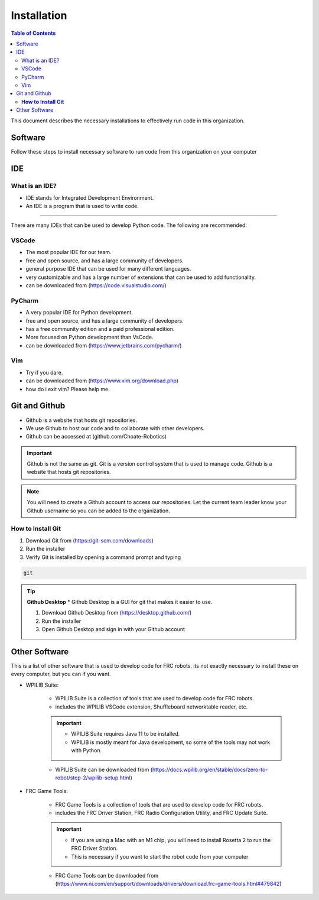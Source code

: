 ============
Installation
============

.. contents:: Table of Contents
   :local:
   :depth: 2

This document describes the necessary installations to effectively run code in this organization.

Software
========

Follow these steps to install necessary software to run code from this organization on your computer

.. tab-set::

    .. tab-item:: Windows
        :sync: Win

        1. Install Python (http://www.python.org/download/)

            * Language used to write code

        .. caution::

            Make sure to check the box that says "Add Python to PATH", otherwise you will have to add it manually. Thats not fun.

        2. Verify Python is installed by opening a command prompt and typing 
        
        ..  code-block:: python

            python

        3. Install Poetry by opening a powershell prompt and typing

            * Poetry is a package manager for Python


        ..  code-block:: powershell

            (Invoke-WebRequest -Uri https://install.python-poetry.org -UseBasicParsing).Content | py -

        4. Verify Poetry is installed by opening a powershell prompt and typing

        ..  code-block:: powershell

            poetry

        5. Install our library (robotpy-toolkit-7407) by opening a powershell prompt and typing

        ..  code-block:: powershell

            pip install robotpy-toolkit-7407



    .. tab-item:: Mac
        :sync: Mac

        1. Install Rosetta 2 by opening a terminal and typing

        .. information::
            Rosetta 2 is a program that allows you to run programs that are not native to the M1 chip

        .. code-block:: bash

            softwareupdate --install-rosetta

        2. Install Homebrew by opening a terminal and typing 

            * Homebrew is a package manager for Mac

        .. code-block:: bash

            /bin/bash -c "$(curl -fsSL https://raw.githubusercontent.com/Homebrew/install/HEAD/install.sh)"

        3. Install Python by opening a terminal and typing 

            * Language used to write code

        .. code-block:: bash

            brew install python

        4. Verify Python is installed by closing and opening the terminal and typing 
            
        .. code-block:: bash

            python

        5. Install Poetry by opening a terminal and typing 

            * Poetry is a package manager for Python

                
        .. code-block:: bash

            curl -sSL https://raw.githubusercontent.com/python-poetry/poetry/master/get-poetry.py | python -
        
        .. important::

            if you get an error concerning ``[SSL: CERTIFICATE_VERIFY_FAILED]``, run ``open /Applications/Python\ 3.9/Install\ Certificates.command`` and try again

        6. Verify Poetry is installed by closing and opening the terminal and typing

        .. code-block:: bash

            poetry

        7. Install our library (robotpy-toolkit-7407) by opening command prompt and typing

        ..  code-block:: bash

            pip install robotpy-toolkit-7407

    .. tab-item:: Linux
        :sync: Linux

        1. Install Python by opening a terminal and typing 

            * Language used to write code

        .. code-block:: bash

            sudo apt-get install python3.9

        2. Verify Python is installed by closing and opening the terminal and typing 

        .. code-block:: bash

            python

        3. Install Poetry by opening a terminal and typing 

            * Poetry is a package manager for Python

        .. code-block:: bash

            curl -sSL https://raw.githubusercontent.com/python-poetry/poetry/master/get-poetry.py | python -

        4. Verify Poetry is installed by closing and opening the terminal and typing 

        .. code-block:: bash

            poetry

        5. Install our library (robotpy-toolkit-7407) by opening command prompt and typing

        ..  code-block:: bash

            pip install robotpy-toolkit-7407

IDE
===

What is an IDE?
---------------
* IDE stands for Integrated Development Environment.
* An IDE is a program that is used to write code.
---------------

There are many IDEs that can be used to develop Python code.  The following are recommended:

VSCode
------
* The most popular IDE for our team.
* free and open source, and has a large community of developers.
* general purpose IDE that can be used for many different languages.
* very customizable and has a large number of extensions that can be used to add functionality.
* can be downloaded from (https://code.visualstudio.com/)

PyCharm
-------
* A very popular IDE for Python development.
* free and open source, and has a large community of developers.
* has a free community edition and a paid professional edition.
* More focused on Python development than VsCode.
* can be downloaded from (https://www.jetbrains.com/pycharm/)

Vim
---
* Try if you dare.
* can be downloaded from (https://www.vim.org/download.php)
* how do i exit vim? Please help me.


Git and Github
==============
* Github is a website that hosts git repositories.
* We use Github to host our code and to collaborate with other developers.
* Github can be accessed at (github.com/Choate-Robotics)
.. important::

    Github is not the same as git.  Git is a version control system that is used to manage code.  Github is a website that hosts git repositories.
.. note::

    You will need to create a Github account to access our repositories. Let the current team leader know your Github username so you can be added to the organization.

**How to Install Git**
----------------------

1. Download Git from (https://git-scm.com/downloads)

2. Run the installer

3. Verify Git is installed by opening a command prompt and typing 
    
.. code-block:: bash

    git

.. tip::

    **Github Desktop**
    * Github Desktop is a GUI for git that makes it easier to use.

    1. Download Github Desktop from (https://desktop.github.com/)

    2. Run the installer

    3. Open Github Desktop and sign in with your Github account

Other Software
==============

This is a list of other software that is used to develop code for FRC robots. its not exactly necessary to install these on every computer, but you can if you want.

* WPILIB Suite:
    
        * WPILIB Suite is a collection of tools that are used to develop code for FRC robots.
        * includes the WPILIB VSCode extension, Shuffleboard networktable reader, etc.

        .. important:: 

            * WPILIB Suite requires Java 11 to be installed.
            * WPILIB is mostly meant for Java development, so some of the tools may not work with Python.
    
        * WPILIB Suite can be downloaded from (https://docs.wpilib.org/en/stable/docs/zero-to-robot/step-2/wpilib-setup.html)

* FRC Game Tools:

    * FRC Game Tools is a collection of tools that are used to develop code for FRC robots.
    * includes the FRC Driver Station, FRC Radio Configuration Utility, and FRC Update Suite.

    .. important::

        * If you are using a Mac with an M1 chip, you will need to install Rosetta 2 to run the FRC Driver Station.
        * This is necessary if you want to start the robot code from your computer

    * FRC Game Tools can be downloaded from (https://www.ni.com/en/support/downloads/drivers/download.frc-game-tools.html#479842)